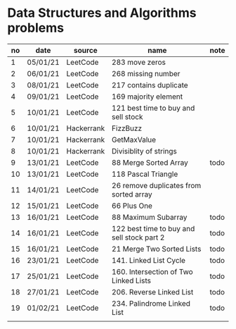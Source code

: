 * Data Structures and Algorithms problems

| no | date     | source     | name                                       | note |
|----+----------+------------+--------------------------------------------+------|
|  1 | 05/01/21 | LeetCode   | 283 move zeros                             |      |
|  2 | 06/01/21 | LeetCode   | 268 missing number                         |      |
|  3 | 08/01/21 | LeetCode   | 217 contains duplicate                     |      |
|  4 | 09/01/21 | LeetCode   | 169 majority element                       |      |
|  5 | 10/01/21 | LeetCode   | 121 best time to buy and sell stock        |      |
|  6 | 10/01/21 | Hackerrank | FizzBuzz                                   |      |
|  7 | 10/01/21 | Hackerrank | GetMaxValue                                |      |
|  8 | 10/01/21 | Hackerrank | Divisiblity of strings                     |      |
|  9 | 13/01/21 | LeetCode   | 88 Merge Sorted Array                      | todo |
| 10 | 13/01/21 | LeetCode   | 118 Pascal Triangle                        |      |
| 11 | 14/01/21 | LeetCode   | 26 remove duplicates from sorted array     |      |
| 12 | 15/01/21 | LeetCode   | 66 Plus One                                |      |
| 13 | 16/01/21 | LeetCode   | 88 Maximum Subarray                        | todo |
| 14 | 16/01/21 | LeetCode   | 122 best time to buy and sell stock part 2 | todo |
| 15 | 16/01/21 | LeetCode   | 21 Merge Two Sorted Lists                  | todo |
| 16 | 23/01/21 | LeetCode   | 141. Linked List Cycle                     | todo |
| 17 | 25/01/21 | LeetCode   | 160. Intersection of Two Linked Lists      | todo |
| 18 | 27/01/21 | LeetCode   | 206. Reverse Linked List                   | todo |
| 19 | 01/02/21 | LeetCode   | 234. Palindrome Linked List                | todo |
|    |          |            |                                            |      |
